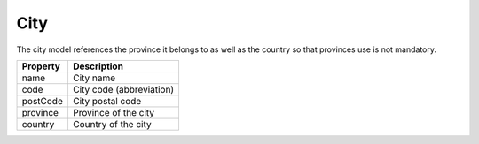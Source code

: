 City
------------

The city model references the province it belongs to as well as the country so that provinces use is not mandatory.

+-----------------+-------------------------------------------------------------------------+
| Property        | Description                                                             |
+=================+=========================================================================+
| name            | City name                                                               |
+-----------------+-------------------------------------------------------------------------+
| code            | City code (abbreviation)                                                |
+-----------------+-------------------------------------------------------------------------+
| postCode        | City postal code                                                        |
+-----------------+-------------------------------------------------------------------------+
| province        | Province of the city                                                    |
+-----------------+-------------------------------------------------------------------------+
| country         | Country of the city                                                     |
+-----------------+-------------------------------------------------------------------------+

